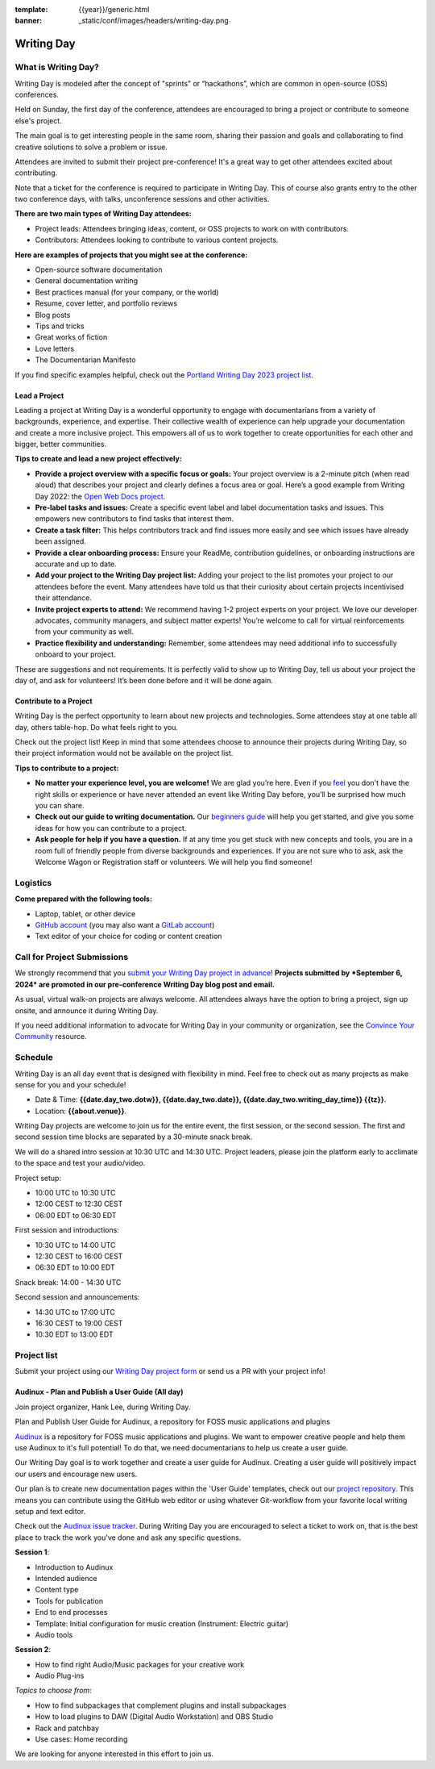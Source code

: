 :template: {{year}}/generic.html
:banner: _static/conf/images/headers/writing-day.png

Writing Day
===========

What is Writing Day? 
--------------------

Writing Day is modeled after the concept of "sprints" or “hackathons”, which are common in open-source (OSS) conferences. 

Held on Sunday, the first day of the conference, attendees are encouraged to bring a project or contribute to someone else's project. 

The main goal is to get interesting people in the same room, sharing their passion and goals and collaborating to find creative solutions to solve a problem or issue.

Attendees are invited to submit their project pre-conference! It's a great way to get other attendees excited about contributing.

Note that a ticket for the conference is required to participate in Writing Day.
This of course also grants entry to the other two conference days, with talks, unconference sessions and other activities.

**There are two main types of Writing Day attendees:**

- Project leads: Attendees bringing ideas, content, or OSS projects to work on with contributors.
- Contributors: Attendees looking to contribute to various content projects.

**Here are examples of projects that you might see at the conference:**

-  Open-source software documentation
-  General documentation writing
-  Best practices manual (for your company, or the world)
-  Resume, cover letter, and portfolio reviews
-  Blog posts
-  Tips and tricks
-  Great works of fiction
-  Love letters
-  The Documentarian Manifesto

If you find specific examples helpful, check out the `Portland Writing Day 2023 project list <https://www.writethedocs.org/conf/portland/2023/writing-day/#project-listing>`_.


Lead a Project
^^^^^^^^^^^^^^

Leading a project at Writing Day is a wonderful opportunity to engage with documentarians from a variety of backgrounds, experience, and expertise. Their collective wealth of experience can help upgrade your documentation and create a more inclusive project. This empowers all of us to work together to create opportunities for each other and bigger, better communities.


**Tips to create and lead a new project effectively:** 

-  **Provide a project overview with a specific focus or goals:** Your project overview is a 2-minute pitch (when read aloud) that describes your project and clearly defines a focus area or goal. Here’s a good example from Writing Day 2022: the `Open Web Docs project <https://www.writethedocs.org/conf/portland/2022/writing-day/#open-web-docs>`_.
-  **Pre-label tasks and issues:** Create a specific event label and label documentation tasks and issues. This empowers new contributors to find tasks that interest them.
-  **Create a task filter:** This  helps contributors track and find issues more easily and see which issues have already been assigned.
-  **Provide a clear onboarding process:** Ensure your ReadMe, contribution guidelines, or onboarding instructions are accurate and up to date.
-  **Add your project to the Writing Day project list:** Adding your project to the list promotes your project to our attendees before the event. Many attendees have told us that their curiosity about certain projects incentivised their attendance.
-  **Invite project experts to attend:** We recommend having 1-2 project experts on your project. We love our developer advocates, community managers, and subject matter experts! You’re welcome to call for virtual reinforcements from your community as well.
-  **Practice flexibility and understanding:** Remember, some attendees may need additional info to successfully onboard to your project.

These are suggestions and not requirements. It is perfectly valid to show up to Writing Day, tell us about your project the day of, and ask for volunteers! It’s been done before and it will be done again.


Contribute to a Project
^^^^^^^^^^^^^^^^^^^^^^^

Writing Day is the perfect opportunity to learn about new projects and technologies. Some attendees stay at one table all day, others table-hop. Do what feels right to you.

Check out the project list! Keep in mind that some attendees choose to announce their projects during Writing Day, so their project information would not be available on the project list.

**Tips to contribute to a project:**

-  **No matter your experience level, you are welcome!** We are glad you’re here. Even if you `feel <http://en.wikipedia.org/wiki/Impostor_syndrome>`__ you don't have the right skills or experience or have never attended an event like Writing Day before, you’ll be surprised how much you can share.
-  **Check out our guide to writing documentation.** Our `beginners guide <https://www.writethedocs.org/guide/writing/beginners-guide-to-docs/>`_ will help you get started, and give you some ideas for how you can contribute to a project.
-  **Ask people for help if you have a question.** If at any time you get stuck with new concepts and tools, you are in a room full of friendly people from diverse backgrounds and experiences.  If you are not sure who to ask, ask the Welcome Wagon or Registration staff or volunteers. We will help you find someone!

Logistics
---------

**Come prepared with the following tools:**

-  Laptop, tablet, or other device 
-  `GitHub account <https://github.com/>`_ (you may also want a `GitLab account <https://about.gitlab.com/>`_)
-  Text editor of your choice for coding or content creation


Call for Project Submissions
----------------------------

We strongly recommend that you `submit your Writing Day project in advance <https://forms.gle/uTkWHV3fesyNQEyk9>`__! **Projects submitted by *September 6, 2024* are promoted in our pre-conference Writing Day blog post and email.**

As usual, virtual walk-on projects are always welcome. All attendees always have the option to bring a project, sign up onsite, and announce it during Writing Day.

If you need additional information to advocate for Writing Day in your community or organization, see the `Convince Your Community <https://www.writethedocs.org/conf/atlantic/{{year}}/convince-day-manager/#convince-your-community>`_ resource.

Schedule
--------

Writing Day is an all day event that is designed with flexibility in mind. Feel free to check out as many projects as make sense for you and your schedule!


- Date & Time: **{{date.day_two.dotw}}, {{date.day_two.date}}, {{date.day_two.writing_day_time}} {{tz}}**.
- Location: **{{about.venue}}**.

Writing Day projects are welcome to join us for the entire event, the first session, or the second session. 
The first and second session time blocks are separated by a 30-minute snack break.

We will do a shared intro session at 10:30 UTC and 14:30 UTC. Project leaders, please join the platform early to acclimate to the space and test your audio/video.

Project setup:

* 10:00 UTC to 10:30 UTC
* 12:00 CEST to 12:30 CEST
* 06:00 EDT to 06:30 EDT

First session and introductions:

* 10:30 UTC to 14:00 UTC 
* 12:30 CEST to 16:00 CEST 
* 06:30 EDT to 10:00 EDT

Snack break: 14:00 - 14:30 UTC

Second session and announcements:

* 14:30 UTC to 17:00 UTC
* 16:30 CEST to 19:00 CEST
* 10:30 EDT to 13:00 EDT

Project list
------------

Submit your project using our `Writing Day project form <https://forms.gle/uTkWHV3fesyNQEyk9>`_ or send us a PR with your project info!

Audinux - Plan and Publish a User Guide (All day)
^^^^^^^^^^^^^^^^^^^^^^^^^^^^^^^^^^^^^^^^^^^^^^^^^

Join project organizer, Hank Lee, during Writing Day.

Plan and Publish User Guide for Audinux, a repository for FOSS music applications and plugins

`Audinux <https://audinux.github.io/>`__  is a repository for FOSS music applications and plugins. We want to empower creative people and help them use Audinux to it's full potential! To do that, we need documentarians to help us create a user guide.

Our Writing Day goal is to work together and create a user guide for Audinux. Creating a user guide will positively impact our users and encourage new users.

Our plan is to create new documentation pages within the 'User Guide' templates, check out our `project repository <https://github.com/audinux/audinux.github.io/tree/main/pages/user_guide)>`__. This means you can contribute using the GitHub web editor or using whatever Git-workflow from your favorite local writing setup and text editor.

Check out the `Audinux issue tracker <https://github.com/audinux/audinux.github.io/issues/created_by/hankuoffroad>`__. During Writing Day you are encouraged to select a ticket to work on, that is the best place to track the work you've done and ask any specific questions.

**Session 1**:

- Introduction to Audinux
- Intended audience
- Content type
- Tools for publication
- End to end processes
- Template: Initial configuration for music creation (Instrument: Electric guitar)
- Audio tools

**Session 2**:

- How to find right Audio/Music packages for your creative work
- Audio Plug-ins

*Topics to choose from*:

- How to find subpackages that complement plugins and install subpackages
- How to load plugins to DAW (Digital Audio Workstation) and OBS Studio
- Rack and patchbay
- Use cases: Home recording

We are looking for anyone interested in this effort to join us.

